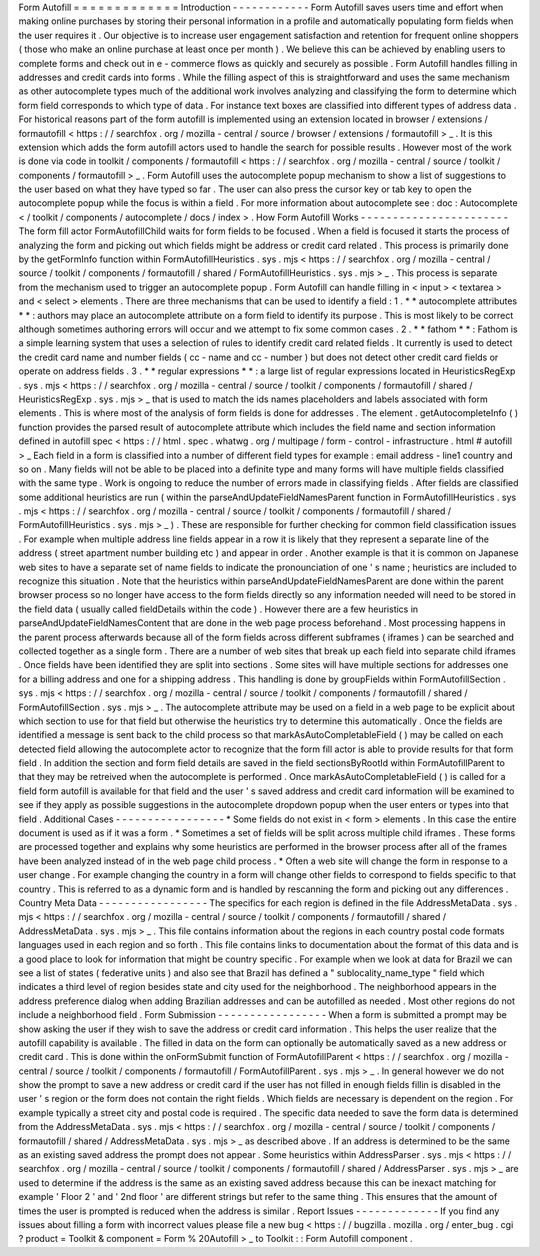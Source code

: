 Form
Autofill
=
=
=
=
=
=
=
=
=
=
=
=
=
Introduction
-
-
-
-
-
-
-
-
-
-
-
-
Form
Autofill
saves
users
time
and
effort
when
making
online
purchases
by
storing
their
personal
information
in
a
profile
and
automatically
populating
form
fields
when
the
user
requires
it
.
Our
objective
is
to
increase
user
engagement
satisfaction
and
retention
for
frequent
online
shoppers
(
those
who
make
an
online
purchase
at
least
once
per
month
)
.
We
believe
this
can
be
achieved
by
enabling
users
to
complete
forms
and
check
out
in
e
-
commerce
flows
as
quickly
and
securely
as
possible
.
Form
Autofill
handles
filling
in
addresses
and
credit
cards
into
forms
.
While
the
filling
aspect
of
this
is
straightforward
and
uses
the
same
mechanism
as
other
autocomplete
types
much
of
the
additional
work
involves
analyzing
and
classifying
the
form
to
determine
which
form
field
corresponds
to
which
type
of
data
.
For
instance
text
boxes
are
classified
into
different
types
of
address
data
.
For
historical
reasons
part
of
the
form
autofill
is
implemented
using
an
extension
located
in
browser
/
extensions
/
formautofill
<
https
:
/
/
searchfox
.
org
/
mozilla
-
central
/
source
/
browser
/
extensions
/
formautofill
>
_
.
It
is
this
extension
which
adds
the
form
autofill
actors
used
to
handle
the
search
for
possible
results
.
However
most
of
the
work
is
done
via
code
in
toolkit
/
components
/
formautofill
<
https
:
/
/
searchfox
.
org
/
mozilla
-
central
/
source
/
toolkit
/
components
/
formautofill
>
_
.
Form
Autofill
uses
the
autocomplete
popup
mechanism
to
show
a
list
of
suggestions
to
the
user
based
on
what
they
have
typed
so
far
.
The
user
can
also
press
the
cursor
key
or
tab
key
to
open
the
autocomplete
popup
while
the
focus
is
within
a
field
.
For
more
information
about
autocomplete
see
:
doc
:
Autocomplete
<
/
toolkit
/
components
/
autocomplete
/
docs
/
index
>
.
How
Form
Autofill
Works
-
-
-
-
-
-
-
-
-
-
-
-
-
-
-
-
-
-
-
-
-
-
-
The
form
fill
actor
FormAutofillChild
waits
for
form
fields
to
be
focused
.
When
a
field
is
focused
it
starts
the
process
of
analyzing
the
form
and
picking
out
which
fields
might
be
address
or
credit
card
related
.
This
process
is
primarily
done
by
the
getFormInfo
function
within
FormAutofillHeuristics
.
sys
.
mjs
<
https
:
/
/
searchfox
.
org
/
mozilla
-
central
/
source
/
toolkit
/
components
/
formautofill
/
shared
/
FormAutofillHeuristics
.
sys
.
mjs
>
_
.
This
process
is
separate
from
the
mechanism
used
to
trigger
an
autocomplete
popup
.
Form
Autofill
can
handle
filling
in
<
input
>
<
textarea
>
and
<
select
>
elements
.
There
are
three
mechanisms
that
can
be
used
to
identify
a
field
:
1
.
*
*
autocomplete
attributes
*
*
:
authors
may
place
an
autocomplete
attribute
on
a
form
field
to
identify
its
purpose
.
This
is
most
likely
to
be
correct
although
sometimes
authoring
errors
will
occur
and
we
attempt
to
fix
some
common
cases
.
2
.
*
*
fathom
*
*
:
Fathom
is
a
simple
learning
system
that
uses
a
selection
of
rules
to
identify
credit
card
related
fields
.
It
currently
is
used
to
detect
the
credit
card
name
and
number
fields
(
cc
-
name
and
cc
-
number
)
but
does
not
detect
other
credit
card
fields
or
operate
on
address
fields
.
3
.
*
*
regular
expressions
*
*
:
a
large
list
of
regular
expressions
located
in
HeuristicsRegExp
.
sys
.
mjs
<
https
:
/
/
searchfox
.
org
/
mozilla
-
central
/
source
/
toolkit
/
components
/
formautofill
/
shared
/
HeuristicsRegExp
.
sys
.
mjs
>
_
that
is
used
to
match
the
ids
names
placeholders
and
labels
associated
with
form
elements
.
This
is
where
most
of
the
analysis
of
form
fields
is
done
for
addresses
.
The
element
.
getAutocompleteInfo
(
)
function
provides
the
parsed
result
of
autocomplete
attribute
which
includes
the
field
name
and
section
information
defined
in
autofill
spec
<
https
:
/
/
html
.
spec
.
whatwg
.
org
/
multipage
/
form
-
control
-
infrastructure
.
html
#
autofill
>
_
Each
field
in
a
form
is
classified
into
a
number
of
different
field
types
for
example
:
email
address
-
line1
country
and
so
on
.
Many
fields
will
not
be
able
to
be
placed
into
a
definite
type
and
many
forms
will
have
multiple
fields
classified
with
the
same
type
.
Work
is
ongoing
to
reduce
the
number
of
errors
made
in
classifying
fields
.
After
fields
are
classified
some
additional
heuristics
are
run
(
within
the
parseAndUpdateFieldNamesParent
function
in
FormAutofillHeuristics
.
sys
.
mjs
<
https
:
/
/
searchfox
.
org
/
mozilla
-
central
/
source
/
toolkit
/
components
/
formautofill
/
shared
/
FormAutofillHeuristics
.
sys
.
mjs
>
_
)
.
These
are
responsible
for
further
checking
for
common
field
classification
issues
.
For
example
when
multiple
address
line
fields
appear
in
a
row
it
is
likely
that
they
represent
a
separate
line
of
the
address
(
street
apartment
number
building
etc
)
and
appear
in
order
.
Another
example
is
that
it
is
common
on
Japanese
web
sites
to
have
a
separate
set
of
name
fields
to
indicate
the
pronounciation
of
one
'
s
name
;
heuristics
are
included
to
recognize
this
situation
.
Note
that
the
heuristics
within
parseAndUpdateFieldNamesParent
are
done
within
the
parent
browser
process
so
no
longer
have
access
to
the
form
fields
directly
so
any
information
needed
will
need
to
be
stored
in
the
field
data
(
usually
called
fieldDetails
within
the
code
)
.
However
there
are
a
few
heuristics
in
parseAndUpdateFieldNamesContent
that
are
done
in
the
web
page
process
beforehand
.
Most
processing
happens
in
the
parent
process
afterwards
because
all
of
the
form
fields
across
different
subframes
(
iframes
)
can
be
searched
and
collected
together
as
a
single
form
.
There
are
a
number
of
web
sites
that
break
up
each
field
into
separate
child
iframes
.
Once
fields
have
been
identified
they
are
split
into
sections
.
Some
sites
will
have
multiple
sections
for
addresses
one
for
a
billing
address
and
one
for
a
shipping
address
.
This
handling
is
done
by
groupFields
within
FormAutofillSection
.
sys
.
mjs
<
https
:
/
/
searchfox
.
org
/
mozilla
-
central
/
source
/
toolkit
/
components
/
formautofill
/
shared
/
FormAutofillSection
.
sys
.
mjs
>
_
.
The
autocomplete
attribute
may
be
used
on
a
field
in
a
web
page
to
be
explicit
about
which
section
to
use
for
that
field
but
otherwise
the
heuristics
try
to
determine
this
automatically
.
Once
the
fields
are
identified
a
message
is
sent
back
to
the
child
process
so
that
markAsAutoCompletableField
(
)
may
be
called
on
each
detected
field
allowing
the
autocomplete
actor
to
recognize
that
the
form
fill
actor
is
able
to
provide
results
for
that
form
field
.
In
addition
the
section
and
form
field
details
are
saved
in
the
field
sectionsByRootId
within
FormAutofillParent
to
that
they
may
be
retreived
when
the
autocomplete
is
performed
.
Once
markAsAutoCompletableField
(
)
is
called
for
a
field
form
autofill
is
available
for
that
field
and
the
user
'
s
saved
address
and
credit
card
information
will
be
examined
to
see
if
they
apply
as
possible
suggestions
in
the
autocomplete
dropdown
popup
when
the
user
enters
or
types
into
that
field
.
Additional
Cases
-
-
-
-
-
-
-
-
-
-
-
-
-
-
-
-
-
*
Some
fields
do
not
exist
in
<
form
>
elements
.
In
this
case
the
entire
document
is
used
as
if
it
was
a
form
.
*
Sometimes
a
set
of
fields
will
be
split
across
multiple
child
iframes
.
These
forms
are
processed
together
and
explains
why
some
heuristics
are
performed
in
the
browser
process
after
all
of
the
frames
have
been
analyzed
instead
of
in
the
web
page
child
process
.
*
Often
a
web
site
will
change
the
form
in
response
to
a
user
change
.
For
example
changing
the
country
in
a
form
will
change
other
fields
to
correspond
to
fields
specific
to
that
country
.
This
is
referred
to
as
a
dynamic
form
and
is
handled
by
rescanning
the
form
and
picking
out
any
differences
.
Country
Meta
Data
-
-
-
-
-
-
-
-
-
-
-
-
-
-
-
-
-
The
specifics
for
each
region
is
defined
in
the
file
AddressMetaData
.
sys
.
mjs
<
https
:
/
/
searchfox
.
org
/
mozilla
-
central
/
source
/
toolkit
/
components
/
formautofill
/
shared
/
AddressMetaData
.
sys
.
mjs
>
_
.
This
file
contains
information
about
the
regions
in
each
country
postal
code
formats
languages
used
in
each
region
and
so
forth
.
This
file
contains
links
to
documentation
about
the
format
of
this
data
and
is
a
good
place
to
look
for
information
that
might
be
country
specific
.
For
example
when
we
look
at
data
for
Brazil
we
can
see
a
list
of
states
(
federative
units
)
and
also
see
that
Brazil
has
defined
a
"
sublocality_name_type
"
field
which
indicates
a
third
level
of
region
besides
state
and
city
used
for
the
neighborhood
.
The
neighborhood
appears
in
the
address
preference
dialog
when
adding
Brazilian
addresses
and
can
be
autofilled
as
needed
.
Most
other
regions
do
not
include
a
neighborhood
field
.
Form
Submission
-
-
-
-
-
-
-
-
-
-
-
-
-
-
-
-
-
When
a
form
is
submitted
a
prompt
may
be
show
asking
the
user
if
they
wish
to
save
the
address
or
credit
card
information
.
This
helps
the
user
realize
that
the
autofill
capability
is
available
.
The
filled
in
data
on
the
form
can
optionally
be
automatically
saved
as
a
new
address
or
credit
card
.
This
is
done
within
the
onFormSubmit
function
of
FormAutofillParent
<
https
:
/
/
searchfox
.
org
/
mozilla
-
central
/
source
/
toolkit
/
components
/
formautofill
/
FormAutofillParent
.
sys
.
mjs
>
_
.
In
general
however
we
do
not
show
the
prompt
to
save
a
new
address
or
credit
card
if
the
user
has
not
filled
in
enough
fields
fillin
is
disabled
in
the
user
'
s
region
or
the
form
does
not
contain
the
right
fields
.
Which
fields
are
necessary
is
dependent
on
the
region
.
For
example
typically
a
street
city
and
postal
code
is
required
.
The
specific
data
needed
to
save
the
form
data
is
determined
from
the
AddressMetaData
.
sys
.
mjs
<
https
:
/
/
searchfox
.
org
/
mozilla
-
central
/
source
/
toolkit
/
components
/
formautofill
/
shared
/
AddressMetaData
.
sys
.
mjs
>
_
as
described
above
.
If
an
address
is
determined
to
be
the
same
as
an
existing
saved
address
the
prompt
does
not
appear
.
Some
heuristics
within
AddressParser
.
sys
.
mjs
<
https
:
/
/
searchfox
.
org
/
mozilla
-
central
/
source
/
toolkit
/
components
/
formautofill
/
shared
/
AddressParser
.
sys
.
mjs
>
_
are
used
to
determine
if
the
address
is
the
same
as
an
existing
saved
address
because
this
can
be
inexact
matching
for
example
'
Floor
2
'
and
'
2nd
floor
'
are
different
strings
but
refer
to
the
same
thing
.
This
ensures
that
the
amount
of
times
the
user
is
prompted
is
reduced
when
the
address
is
similar
.
Report
Issues
-
-
-
-
-
-
-
-
-
-
-
-
-
If
you
find
any
issues
about
filling
a
form
with
incorrect
values
please
file
a
new
bug
<
https
:
/
/
bugzilla
.
mozilla
.
org
/
enter_bug
.
cgi
?
product
=
Toolkit
&
component
=
Form
%
20Autofill
>
_
to
Toolkit
:
:
Form
Autofill
component
.
